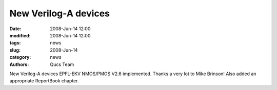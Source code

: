 New Verilog-A devices
#####################

:date: 2008-Jun-14 12:00
:modified: 2008-Jun-14 12:00
:tags: news
:slug: 2008-Jun-14
:category: news
:authors: Qucs Team

New Verilog-A devices EPFL-EKV NMOS/PMOS V2.6 implemented. Thanks a very lot to Mike Brinson! Also added an appropriate ReportBook chapter.
